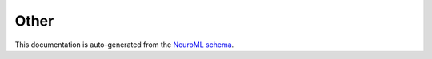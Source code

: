 Other
#####




This documentation is auto-generated from the `NeuroML schema <https://docs.neuroml.org/Userdocs/Schemas/Other.html>`__.




.. Generated using nml-core-docs.py

